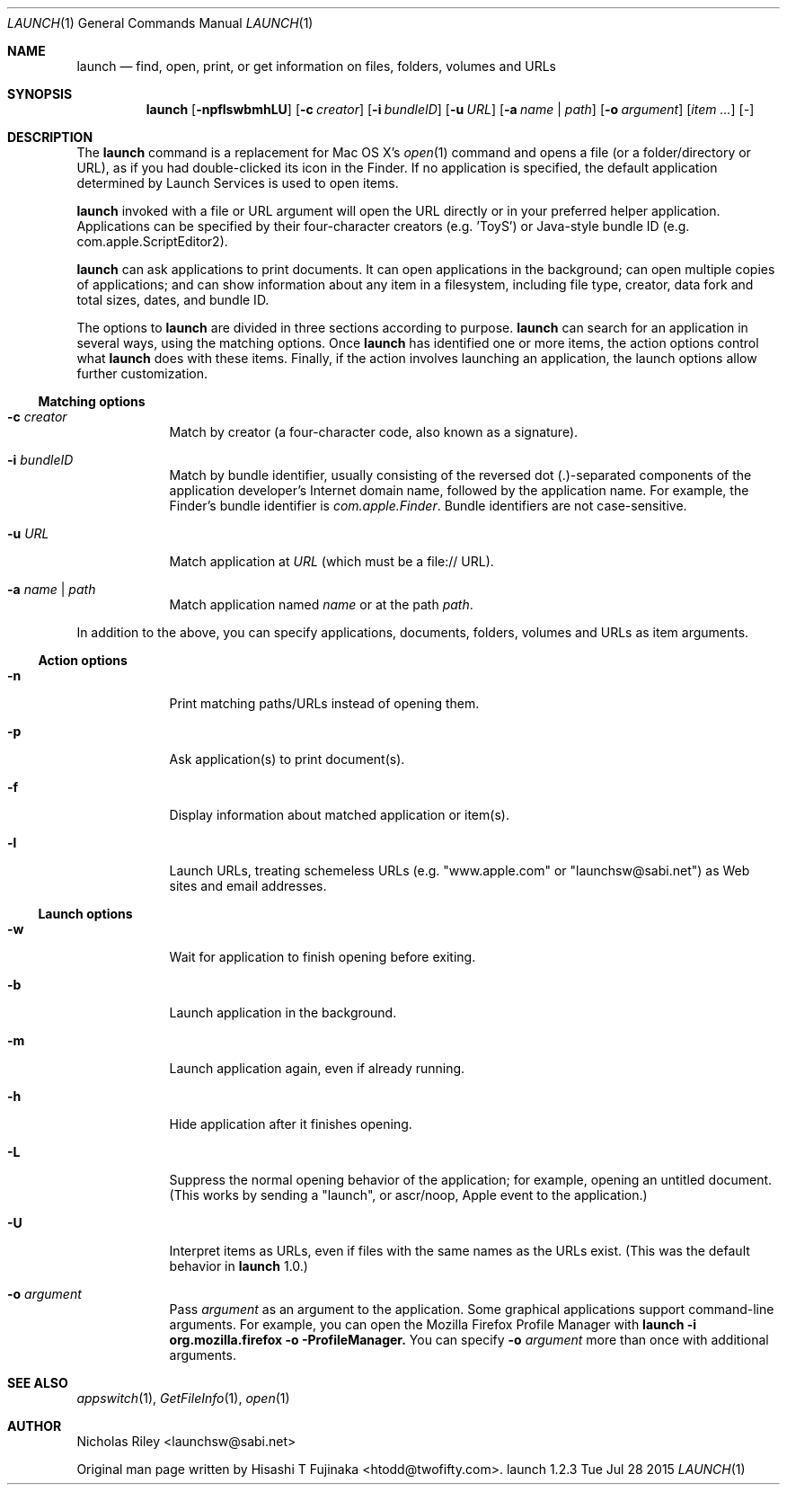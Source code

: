 .Dd Tue Jul 28 2015      \" DATE
.Dt LAUNCH 1 LOCAL	 \" Program name and manual section number 
.Os launch 1.2.3
.Sh NAME
.Nm launch
.Nd find, open, print, or get information on files, folders, volumes and URLs
.Sh SYNOPSIS
.Nm launch
.Op Fl npflswbmhLU          \" [-npflswbmhLU]
.Op Fl c Ar creator         \" [-c creator]
.Op Fl i Ar bundleID        \" [-i bundleID]
.Op Fl u Ar URL             \" [-u URL]
.Op Fl a Ar name | Ar path  \" [-a name|path]
.Op Fl o Ar argument        \" [-o argument]
.Op Ar item ...             \" [item ...]
.Op Ar -                    \" [-]
.Sh DESCRIPTION
The
.Nm
command is a replacement for Mac OS X's
.Xr open 1
command and opens a file (or a folder/directory or URL), as if you had
double-clicked its icon in the Finder. If no application is specified,
the default application determined by Launch Services is used to open
items.
.Pp
.Nm
invoked with a file or URL argument will open the URL directly or in
your preferred helper application. Applications can be specified by
their four-character creators (e.g. 'ToyS') or Java-style bundle ID
(e.g. com.apple.ScriptEditor2).
.Pp
.Nm
can ask applications to print documents.  It can open applications in
the background; can open multiple copies of applications; and can show
information about any item in a filesystem, including file type,
creator, data fork and total sizes, dates, and bundle ID.
.Pp
The options to
.Nm
are divided in three sections according to purpose. 
.Nm
can search for an application in several ways, using the matching
options. Once
.Nm
has identified one or more items, the action options control what
.Nm
does with these items. Finally, if the action involves launching an
application, the launch options allow further customization.
.Ss Matching options
.Bl -tag -width -indent
.It Fl c Ar creator
Match by creator (a four-character code, also known as a signature).
.It Fl i Ar bundleID
Match by bundle identifier, usually consisting of the reversed dot
(.)-separated components of the application developer's Internet domain
name, followed by the application name.  For example, the Finder's
bundle identifier is
.Ar com.apple.Finder .
Bundle identifiers are not case-sensitive.
.It Fl u Ar URL
Match application at
.Ar URL
(which must be a file:// URL).
.It Fl a Ar name | Ar path
Match application named
.Ar name
or at the path
.Ar path .
.El
.Pp
In addition to the above, you can specify applications, documents,
folders, volumes and URLs as item arguments.
.Ss Action options
.Bl -tag -width -indent
.It Fl n
Print matching paths/URLs instead of opening them.
.It Fl p
Ask application(s) to print document(s).
.It Fl f
Display information about matched application or item(s).
.It Fl l
Launch URLs, treating schemeless URLs (e.g. "www.apple.com" or
"launchsw@sabi.net") as Web sites and email addresses.
.El
.Ss Launch options
.Bl -tag -width -indent
.\" .It Fl s
.\" Launch target(s) as superuser, authenticating if needed.
.It Fl w
Wait for application to finish opening before exiting.
.It Fl b
Launch application in the background.
.It Fl m
Launch application again, even if already running.
.It Fl h
Hide application after it finishes opening.
.It Fl L
Suppress the normal opening behavior of the application; for example,
opening an untitled document.  (This works by sending a "launch", or
ascr/noop, Apple event to the application.)
.It Fl U
Interpret items as URLs, even if files with the same names as the URLs
exist.  (This was the default behavior in
.Nm
1.0.)
.It Fl o Ar argument
Pass
.Ar argument
as an argument to the application.  Some graphical applications
support command-line arguments.  For example, you can open the Mozilla
Firefox Profile Manager with
.Ic launch -i org.mozilla.firefox -o -ProfileManager.
You can specify
.Fl o Ar argument
more than once with additional arguments.
.El
.Sh SEE ALSO 
.\" List links in ascending order by section, alphabetically within a section.
.\" Please do not reference files that do not exist without filing a bug report
.Xr appswitch 1 ,
.Xr GetFileInfo 1 ,
.Xr open 1
.Sh AUTHOR
.An "Nicholas Riley" Aq launchsw@sabi.net
.Pp
Original man page written by
.An "Hisashi T Fujinaka" Aq htodd@twofifty.com .
.\" .Sh HISTORY           \" Document history if command behaves in a unique manner 
